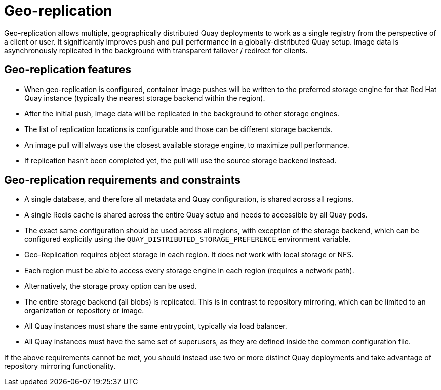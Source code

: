 [[georepl-intro]]
= Geo-replication

Geo-replication allows multiple, geographically distributed Quay deployments to work as a single registry from the perspective of a client or user. It significantly improves push and pull performance in a globally-distributed Quay setup. Image data is asynchronously replicated in the background with transparent failover / redirect for clients. 

== Geo-replication features

* When geo-replication is configured, container image pushes will be written to the preferred storage engine for that Red Hat Quay instance (typically the nearest storage backend within the region).
* After the initial push, image data will be replicated in the background to other storage engines.
* The list of replication locations is configurable and those can be different storage backends.
* An image pull will always use the closest available storage engine, to maximize pull performance.
* If replication hasn’t been completed yet, the pull will use the source storage backend instead.



== Geo-replication requirements and constraints

* A single database, and therefore all metadata and Quay configuration, is shared across all regions.
* A single Redis cache is shared across the entire Quay setup and needs to accessible by all Quay pods.
* The exact same configuration should be used across all regions, with exception of the storage backend, which can be configured explicitly using the `QUAY_DISTRIBUTED_STORAGE_PREFERENCE` environment variable. 
* Geo-Replication requires object storage in each region. It does not work with local storage or NFS.
* Each region must be able to access every storage engine in each region (requires a network path).
* Alternatively, the storage proxy option can be used.
* The entire storage backend (all blobs) is replicated. This is in contrast to repository mirroring, which can be limited to an organization or repository or image.
* All Quay instances must share the same entrypoint, typically via load balancer.
* All Quay instances must have the same set of superusers, as they are defined inside the common configuration file.

If the above requirements cannot be met, you should instead use two or more distinct Quay deployments and take advantage of repository mirroring functionality.





